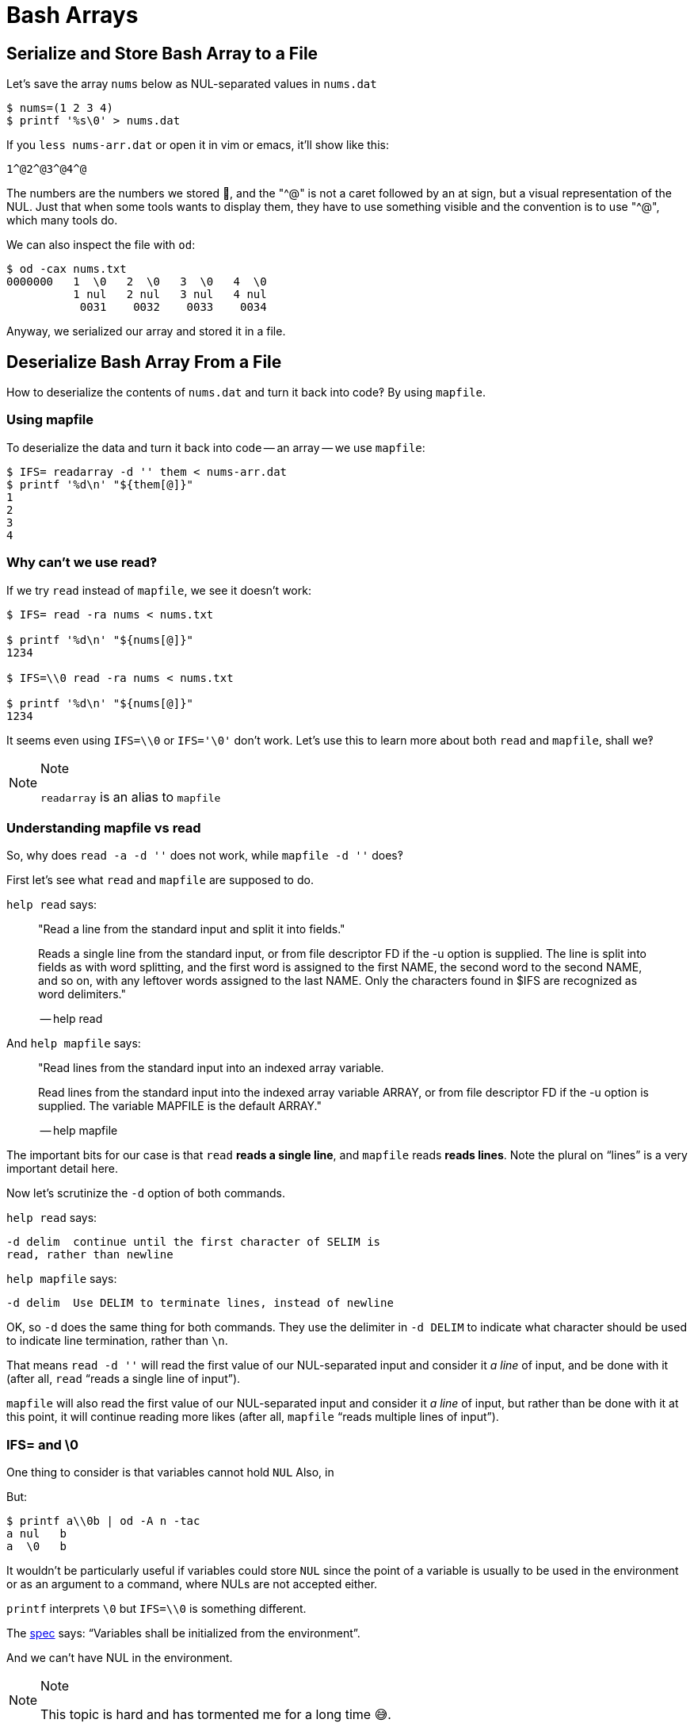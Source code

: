 = Bash Arrays

== Serialize and Store Bash Array to a File

Let's save the array `nums` below as NUL-separated values in `nums.dat`

[source,bash]
----
$ nums=(1 2 3 4)
$ printf '%s\0' > nums.dat
----

If you `less nums-arr.dat` or open it in vim or emacs, it'll show like
this:

[source,text]
----
1^@2^@3^@4^@
----

The numbers are the numbers we stored 🤣, and the "^@" is not a caret
followed by an at sign, but a visual representation of the NUL. Just
that when some tools wants to display them, they have to use something
visible and the convention is to use "^@", which many tools do.

We can also inspect the file with `od`:

[source,shell-session]
----
$ od -cax nums.txt
0000000   1  \0   2  \0   3  \0   4  \0
          1 nul   2 nul   3 nul   4 nul
           0031    0032    0033    0034
----

Anyway, we serialized our array and stored it in a file.

== Deserialize Bash Array From a File

How to deserialize the contents of `nums.dat` and turn it back into
code‽ By using `mapfile`.

=== Using mapfile

To deserialize the data and turn it back into code -- an array -- we use
`mapfile`:

[source,shell-session]
----
$ IFS= readarray -d '' them < nums-arr.dat
$ printf '%d\n' "${them[@]}"
1
2
3
4
----

=== Why can't we use read‽

If we try `read` instead of `mapfile`, we see it doesn't work:

[source,shell-session]
----
$ IFS= read -ra nums < nums.txt

$ printf '%d\n' "${nums[@]}"
1234

$ IFS=\\0 read -ra nums < nums.txt

$ printf '%d\n' "${nums[@]}"
1234
----

It seems even using `IFS=\\0` or `IFS='\0'` don't work. Let's use this
to learn more about both `read` and `mapfile`, shall we‽

[NOTE]
.Note
====
`readarray` is an alias to `mapfile`
====

=== Understanding mapfile vs read

So, why does `read -a -d ''` does not work, while `mapfile -d ''` does‽

First let's see what `read` and `mapfile` are supposed to do.

`help read` says:

____
"Read a line from the standard input and split it into fields."

Reads a single line from the standard input, or from file descriptor FD
if the -u option is supplied. The line is split into fields as with word
splitting, and the first word is assigned to the first NAME, the second
word to the second NAME, and so on, with any leftover words assigned to
the last NAME. Only the characters found in $IFS are recognized as word
delimiters."

-- help read
____

And `help mapfile` says:

____
"Read lines from the standard input into an indexed array variable.

Read lines from the standard input into the indexed array variable
ARRAY, or from file descriptor FD if the -u option is supplied. The
variable MAPFILE is the default ARRAY."

-- help mapfile
____

The important bits for our case is that `read` *reads a single line*,
and `mapfile` reads *reads lines*. Note the plural on “lines” is a very
important detail here.

Now let's scrutinize the `-d` option of both commands.

`help read` says:

[source,text]
----
-d delim  continue until the first character of SELIM is
read, rather than newline
----

`help mapfile` says:

[source,text]
----
-d delim  Use DELIM to terminate lines, instead of newline
----

OK, so `-d` does the same thing for both commands. They use the
delimiter in `-d DELIM` to indicate what character should be used to
indicate line termination, rather than `\n`.

That means `read -d ''` will read the first value of our NUL-separated
input and consider it _a line_ of input, and be done with it (after all,
`read` “reads a single line of input”).

`mapfile` will also read the first value of our NUL-separated input and
consider it _a line_ of input, but rather than be done with it at this
point, it will continue reading more likes (after all, `mapfile` “reads
multiple lines of input”).

=== IFS= and \0

One thing to consider is that variables cannot hold `NUL` Also, in

But:

[source,shell-session]
----
$ printf a\\0b | od -A n -tac
a nul   b
a  \0   b
----

It wouldn't be particularly useful if variables could store `NUL` since
the point of a variable is usually to be used in the environment or as
an argument to a command, where NULs are not accepted either.

`printf` interprets `\0` but `IFS=\\0` is something different.

The
https://pubs.opengroup.org/onlinepubs/009604499/utilities/xcu_chap02.html#tag_02_05_03[spec]
says: “Variables shall be initialized from the environment”.

And we can't have NUL in the environment.

[NOTE]
.Note
====
This topic is hard and has tormented me for a long time 😅.
====

Fernando-Basso About "variables cannot hold NUL", 2.5 Paramater and
Variables states that "A parameter is set if it has an assigned value
(null is a valid value)." And "a variable is a parameter denoted by
name". The more I try to understand, the more I do not understand.

Soliton they mean empty string with null there.

phogg Fernando-Basso: a variable set to an empty string is
indistinguishable from a variable set to null.

Soliton i think they should just write empty string but...

phogg probably should, but if you write a lot of C it can be hard to
notice mistakes like that I assume that in the implementation there is a
struct for the variable and it can be allocated (var defined) or not
(var undefined), even if the allocated struct has a NUL where the value
would go. From that POV it makes sense. none of it means that the user
can put a NUL into a variable

=== field separator vs terminator

We also have to be clear on the fact that *field separator* is different
than *terminator*. A _terminator_ could indicate the end of input, end
of a line, etc. An input could be separated into multiple fields, and
each field could be an entire line, so multiple lines would mean
multiple fields.

Some people say that it makes more sense to use `\n` as field separator
and `\0` (NUL) as terminators rather than the other way around.

== Serialize a NUL-separated list of files to a variable

[source,shell-session]
----
$ mapfile -td '' files < <(find ... -print0)
$ printf %s\\0 "${files[@]}"
----
